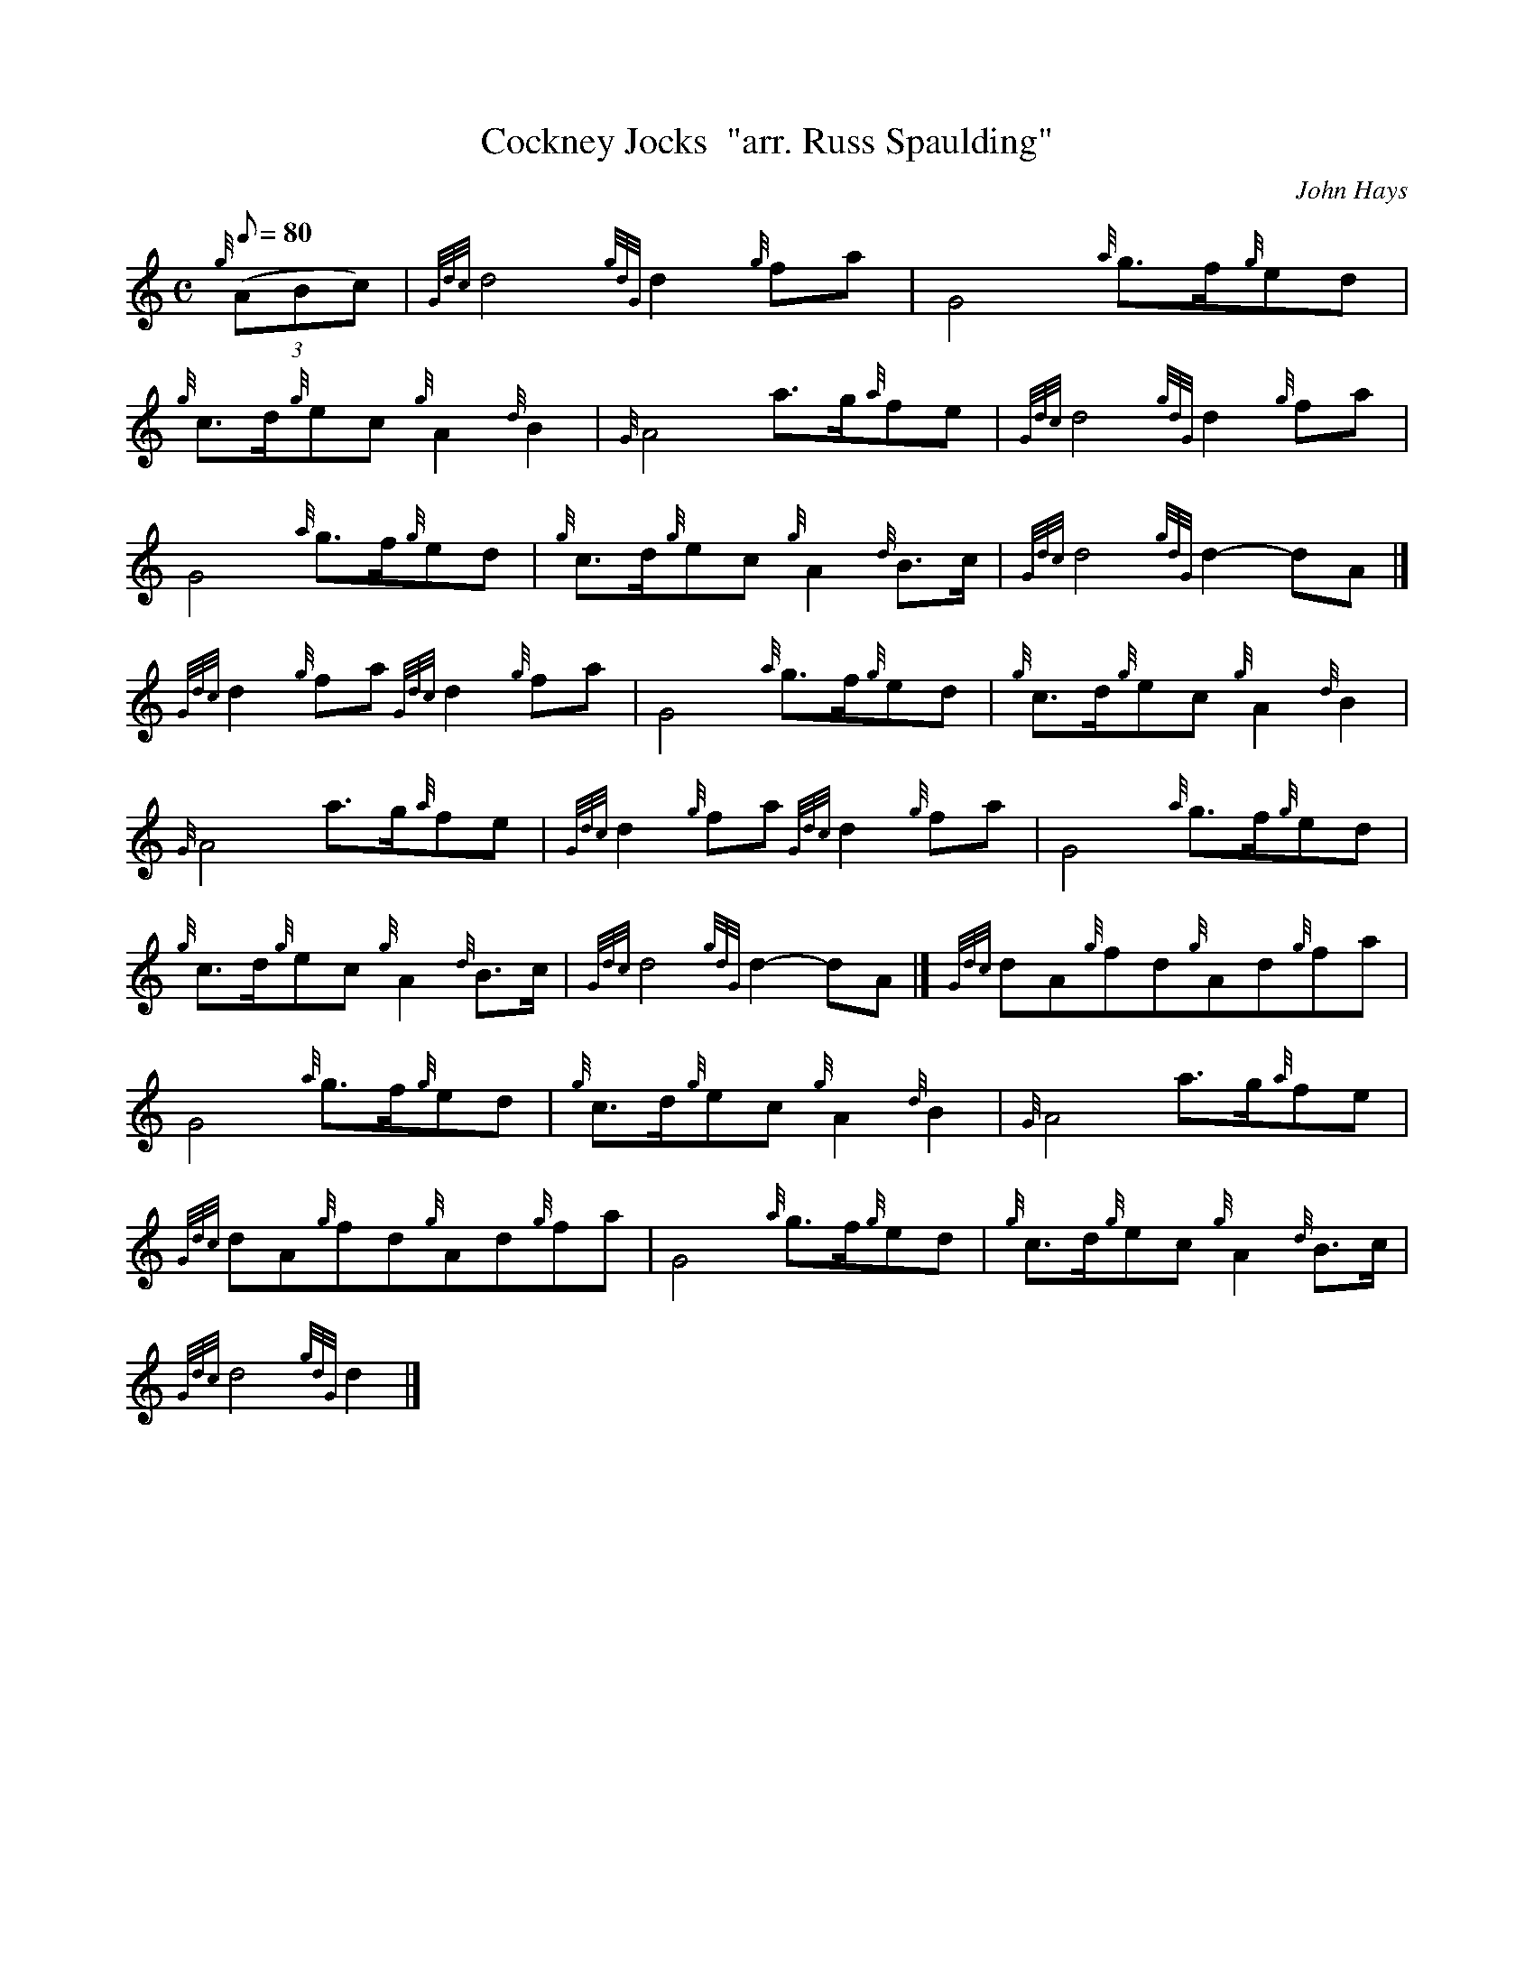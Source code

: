 X: 1
T:Cockney Jocks  "arr. Russ Spaulding"
M:C
L:1/8
Q:80
C:John Hays
S:March
K:HP
{g}((3ABc)|
{Gdc}d4{gdG}d2{g}fa|
G4{a}g3/2f/2{g}ed|  !
{g}c3/2d/2{g}ec{g}A2{d}B2|
{G}A4a3/2g/2{a}fe|
{Gdc}d4{gdG}d2{g}fa|  !
G4{a}g3/2f/2{g}ed|
{g}c3/2d/2{g}ec{g}A2{d}B3/2c/2|
{Gdc}d4{gdG}d2-dA|]  !
{Gdc}d2{g}fa{Gdc}d2{g}fa|
G4{a}g3/2f/2{g}ed|
{g}c3/2d/2{g}ec{g}A2{d}B2|  !
{G}A4a3/2g/2{a}fe|
{Gdc}d2{g}fa{Gdc}d2{g}fa|
G4{a}g3/2f/2{g}ed|  !
{g}c3/2d/2{g}ec{g}A2{d}B3/2c/2|
{Gdc}d4{gdG}d2-dA|]
{Gdc}dA{g}fd{g}Ad{g}fa|  !
G4{a}g3/2f/2{g}ed|
{g}c3/2d/2{g}ec{g}A2{d}B2|
{G}A4a3/2g/2{a}fe|  !
{Gdc}dA{g}fd{g}Ad{g}fa|
G4{a}g3/2f/2{g}ed|
{g}c3/2d/2{g}ec{g}A2{d}B3/2c/2|  !
{Gdc}d4{gdG}d2|]
